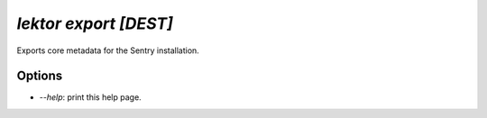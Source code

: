 `lektor export [DEST]`
----------------------

Exports core metadata for the Sentry installation.

Options
```````

- `--help`: print this help page.
